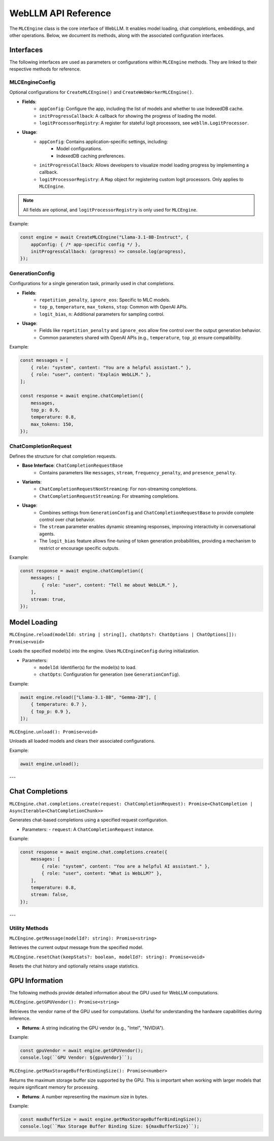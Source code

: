 .. _api-reference:

WebLLM API Reference
====================

The ``MLCEngine`` class is the core interface of WebLLM. It enables model loading, chat completions, embeddings, and other operations. Below, we document its methods, along with the associated configuration interfaces.

Interfaces
----------

The following interfaces are used as parameters or configurations within ``MLCEngine`` methods. They are linked to their respective methods for reference.

MLCEngineConfig
^^^^^^^^^^^^^^^

Optional configurations for ``CreateMLCEngine()`` and ``CreateWebWorkerMLCEngine()``.


- **Fields**:
    - ``appConfig``: Configure the app, including the list of models and whether to use IndexedDB cache.
    - ``initProgressCallback``: A callback for showing the progress of loading the model.
    - ``logitProcessorRegistry``: A register for stateful logit processors, see ``webllm.LogitProcessor``.


- **Usage**:
    - ``appConfig``: Contains application-specific settings, including:
        - Model configurations.
        - IndexedDB caching preferences.
    - ``initProgressCallback``: Allows developers to visualize model loading progress by implementing a callback.
    - ``logitProcessorRegistry``: A ``Map`` object for registering custom logit processors. Only applies to ``MLCEngine``.


.. note:: All fields are optional, and ``logitProcessorRegistry`` is only used for ``MLCEngine``.


Example:

.. code-block:: typescript

   const engine = await CreateMLCEngine("Llama-3.1-8B-Instruct", {
       appConfig: { /* app-specific config */ },
       initProgressCallback: (progress) => console.log(progress),
   });


GenerationConfig
^^^^^^^^^^^^^^^^

Configurations for a single generation task, primarily used in chat completions.

- **Fields**:
    - ``repetition_penalty``, ``ignore_eos``: Specific to MLC models.
    - ``top_p``, ``temperature``, ``max_tokens``, ``stop``: Common with OpenAI APIs.
    - ``logit_bias``, ``n``: Additional parameters for sampling control.

- **Usage**:
    - Fields like ``repetition_penalty`` and ``ignore_eos`` allow fine control over the output generation behavior.
    - Common parameters shared with OpenAI APIs (e.g., ``temperature``, ``top_p``) ensure compatibility.


Example:

.. code-block:: typescript

   const messages = [
       { role: "system", content: "You are a helpful assistant." },
       { role: "user", content: "Explain WebLLM." },
   ];

   const response = await engine.chatCompletion({
       messages,
       top_p: 0.9,
       temperature: 0.8,
       max_tokens: 150,
   });

ChatCompletionRequest
^^^^^^^^^^^^^^^^^^^^^

Defines the structure for chat completion requests.

- **Base Interface**: ``ChatCompletionRequestBase``
    - Contains parameters like ``messages``, ``stream``, ``frequency_penalty``, and ``presence_penalty``.
- **Variants**:
    - ``ChatCompletionRequestNonStreaming``: For non-streaming completions.
    - ``ChatCompletionRequestStreaming``: For streaming completions.

- **Usage**:
    - Combines settings from ``GenerationConfig`` and ``ChatCompletionRequestBase`` to provide complete control over chat behavior.
    - The ``stream`` parameter enables dynamic streaming responses, improving interactivity in conversational agents.
    - The ``logit_bias`` feature allows fine-tuning of token generation probabilities, providing a mechanism to restrict or encourage specific outputs.


Example:

.. code-block:: typescript

   const response = await engine.chatCompletion({
       messages: [
           { role: "user", content: "Tell me about WebLLM." },
       ],
       stream: true,
   });

Model Loading
-------------

``MLCEngine.reload(modelId: string | string[], chatOpts?: ChatOptions | ChatOptions[]): Promise<void>``

Loads the specified model(s) into the engine. Uses ``MLCEngineConfig`` during initialization.

- Parameters:
    - ``modelId``: Identifier(s) for the model(s) to load.
    - ``chatOpts``: Configuration for generation (see ``GenerationConfig``).

Example:

.. code-block:: typescript

   await engine.reload(["Llama-3.1-8B", "Gemma-2B"], [
       { temperature: 0.7 },
       { top_p: 0.9 },
   ]);

``MLCEngine.unload(): Promise<void>``

Unloads all loaded models and clears their associated configurations.

Example:

.. code-block:: typescript

   await engine.unload();

---

Chat Completions
----------------

``MLCEngine.chat.completions.create(request: ChatCompletionRequest): Promise<ChatCompletion | AsyncIterable<ChatCompletionChunk>>``

Generates chat-based completions using a specified request configuration.

- Parameters:
  - ``request``: A ``ChatCompletionRequest`` instance.

Example:

.. code-block:: typescript

   const response = await engine.chat.completions.create({
       messages: [
           { role: "system", content: "You are a helpful AI assistant." },
           { role: "user", content: "What is WebLLM?" },
       ],
       temperature: 0.8,
       stream: false,
   });

---

Utility Methods
^^^^^^^^^^^^^^^

``MLCEngine.getMessage(modelId?: string): Promise<string>``

Retrieves the current output message from the specified model.

``MLCEngine.resetChat(keepStats?: boolean, modelId?: string): Promise<void>``

Resets the chat history and optionally retains usage statistics.

GPU Information
----------------

The following methods provide detailed information about the GPU used for WebLLM computations.

``MLCEngine.getGPUVendor(): Promise<string>``

Retrieves the vendor name of the GPU used for computations. Useful for understanding the hardware capabilities during inference.

- **Returns**: A string indicating the GPU vendor (e.g., "Intel", "NVIDIA").

Example:

.. code-block:: typescript

   const gpuVendor = await engine.getGPUVendor();
   console.log(``GPU Vendor: ${gpuVendor}``);

``MLCEngine.getMaxStorageBufferBindingSize(): Promise<number>``

Returns the maximum storage buffer size supported by the GPU. This is important when working with larger models that require significant memory for processing.

- **Returns**: A number representing the maximum size in bytes.

Example:

.. code-block:: typescript

   const maxBufferSize = await engine.getMaxStorageBufferBindingSize();
   console.log(``Max Storage Buffer Binding Size: ${maxBufferSize}``);
